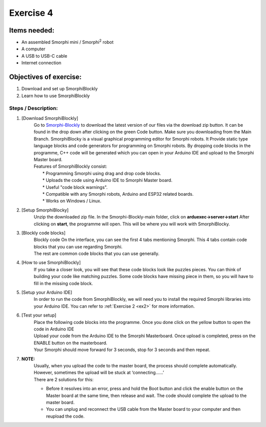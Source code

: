 .. _ex4:

Exercise 4
==============
Items needed:
--------------
* An assembled Smorphi mini / Smorphi\ :sup:`2`  robot
* A computer
* A USB to USB-C cable
* Internet connection

Objectives of exercise:
-------------------------
1. Download and set up SmorphiBlockly
2. Learn how to use SmorphiBlockly


Steps  / Description:
++++++++++++++++++++++++

#. [Download SmorphiBlockly]
                        |  Go to `Smorphi-Blockly <https://github.com/WefaaRobotics/Smorphi_Blockly_V1.git>`_ to download the latest version of our files via the download zip button. It can be found in the drop down after clicking on the green Code button. Make sure you downloading from the Main Branch.  SmorphiBlocky is a visual graphical programming editor for Smorphi robots. It  Provide static type language blocks and code generators for programming on Smorphi robots. By dropping code blocks in the programme, C++ code will be generated which you can open in your Arduino IDE and upload to the Smorphi Master board.
                        |  Features of SmorphiBlockly consist:
                        |    * Programming Smorphi using drag and drop code blocks.
                        |    * Uploads the code using Arduino IDE to Smorphi Master board. 
                        |    * Useful "code block warnings". 
                        |    * Compatible with any Smorphi robots, Arduino and ESP32 related boards.
                        |    * Works on Windows / Linux.
#. [Setup SmorphiBlocky]
                        |    Unzip the downloaded zip file. In the Smorphi-Blockly-main folder, click on **arduexec->server->start** |B| After clicking on **start**, the programme will open. This will be where you will work with SmorphiBlocky.
 
#. [Blockly code blocks]
                        |    Blockly code On the interface, you can see the first 4 tabs mentioning Smorphi. This 4 tabs contain code blocks that you can use regarding Smorphi.
                        |    The rest are common code blocks that you can use generally. |C|

#. [How to use SmorphiBlockly]
                        |      If you take a closer look, you will see that these code blocks look like puzzles pieces. You can think of building your code like matching puzzles. |D| Some code blocks have missing piece in them, so you will have to fill in the missing code block.

#. [Setup your Arduino IDE] 
                        |      In order to run the code from SmorphiBlockly, we will need you to install the required Smorphi libraries into your Arduino IDE. You can refer to :ref:`Exercise 2 <ex2>` for more information. 
                        
#. [Test your setup] 
                        |      Place the following code blocks into the programme. Once you done click on the yellow button to open the code in Arduino IDE |E|
                        |      Upload your code from the Arduino IDE to the Smorphi Masterboard. Once upload is completed, press on the ENABLE button on the masterboard.
                        |      Your Smorphi should move forward for 3 seconds, stop for 3 seconds and then repeat.

#. **NOTE:** 
        |    Usually, when you upload the code to the master board, the process should complete automatically. However, sometimes the upload will be stuck at \‘connecting……\’ |F| 
        |    There are 2 solutions for this: 
        * Before it resolves into an error, press and hold the Boot button and click the enable button on the Master board at the same time, then release and wait. The code should complete the upload to the master board. 
        * You can unplug and reconnect the USB cable from the Master board to your computer and then reupload the code.



.. |A| image:: 1.png
               :width: 800 

.. |B| image:: 2.png
               :width: 800 

.. |C| image:: 3.png
               :width: 800 

.. |D| image:: 4.png
               :width: 800 

.. |E| image:: 5.png
               :width: 800 

.. |F| image:: 2.13.png
               :width: 800 









